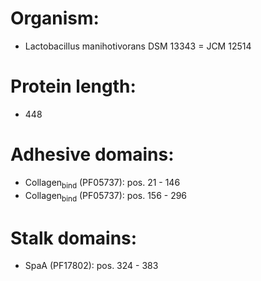 * Organism:
- Lactobacillus manihotivorans DSM 13343 = JCM 12514
* Protein length:
- 448
* Adhesive domains:
- Collagen_bind (PF05737): pos. 21 - 146
- Collagen_bind (PF05737): pos. 156 - 296
* Stalk domains:
- SpaA (PF17802): pos. 324 - 383

